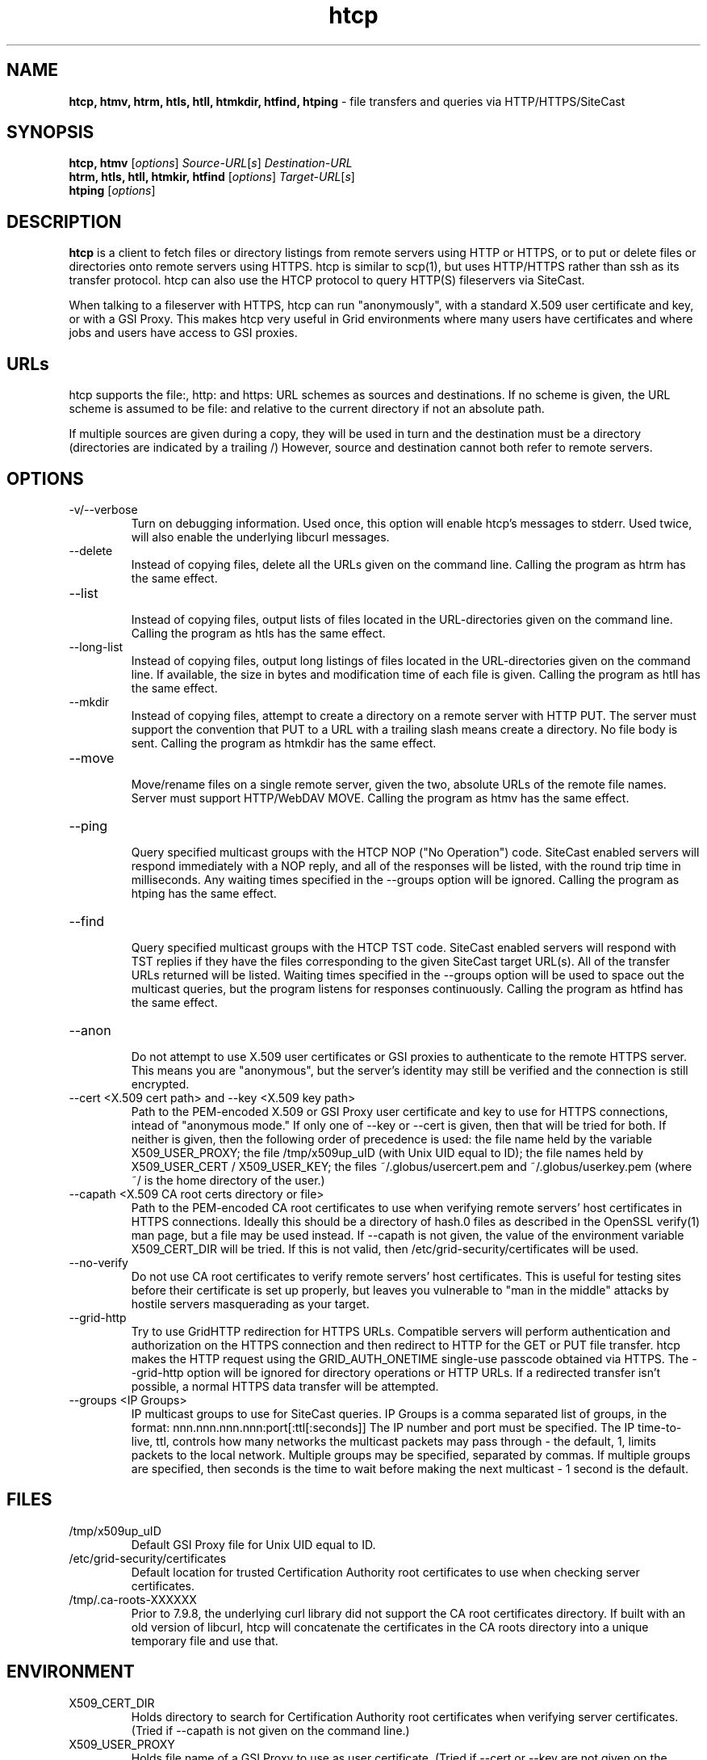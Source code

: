 .TH htcp 1 "September 2005" htcp "HTCP Manual"
.SH NAME
.B htcp, htmv, htrm, htls, htll, htmkdir, htfind, htping
\- file transfers and queries via HTTP/HTTPS/SiteCast
.SH SYNOPSIS
.B htcp, htmv
[\fIoptions\fR] \fISource-URL\fR[\fIs\fR] \fIDestination-URL\fR
.br
.B htrm, htls, htll, htmkir, htfind
[\fIoptions\fR] \fITarget-URL\fR[\fIs\fR]
.br
.B htping
[\fIoptions\fR]
.SH DESCRIPTION
.B htcp
is a client to fetch files or directory listings from remote servers using
HTTP or HTTPS, or to put or delete files or directories onto remote servers
using HTTPS. htcp is similar to scp(1), but uses HTTP/HTTPS rather than ssh
as its transfer protocol. htcp can also use the HTCP protocol to query
HTTP(S) fileservers via SiteCast. 

When talking to a fileserver with HTTPS, htcp can run "anonymously", with a
standard X.509 user certificate and key, or with a GSI Proxy. This makes
htcp very useful in Grid environments where many users have certificates
and where jobs and users have access to GSI proxies.

.SH URLs
htcp supports the file:, http: and https: URL schemes as sources and
destinations. If no scheme is given, the URL scheme is assumed to be file:
and relative to the current directory if not an absolute path.

If multiple sources are given during a copy, they will be used in turn and
the destination must be a directory (directories are indicated by a trailing
/) However, source and destination cannot both refer to remote servers.

.SH OPTIONS
.IP "-v/--verbose"
Turn on debugging information. Used once, this option will enable htcp's
messages to stderr. Used twice, will also enable the underlying libcurl
messages.

.IP "--delete"
Instead of copying files, delete all the URLs given on the command line.
Calling the program as htrm has the same effect.

.IP "--list"
.br
Instead of copying files, output lists of files located in the URL-directories
given on the command line. Calling the program as htls has the same effect.

.IP "--long-list"
.br
Instead of copying files, output long listings of files located in the
URL-directories given on the command line. If available, the size in bytes
and modification time of each file is given. Calling the program as 
htll has the same effect.

.IP "--mkdir"
.br
Instead of copying files, attempt to create a directory on a remote server
with HTTP PUT. The server must support the convention that PUT to a URL with
a trailing slash means create a directory. No file body is sent. Calling the
program as htmkdir has the same effect.

.IP "--move"
.br
Move/rename files on a single remote server, given the two, absolute URLs
of the remote file names. Server must support HTTP/WebDAV MOVE. Calling the
program as htmv has the same effect.

.IP "--ping"
.br
Query specified multicast groups with the HTCP NOP ("No Operation") code.
SiteCast enabled servers will respond immediately with a NOP reply, and all
of the responses will be listed, with the round trip time in milliseconds. 
Any waiting times specified in the --groups option will be ignored. Calling
the program as htping has the same effect.

.IP "--find"
.br
Query specified multicast groups with the HTCP TST code. SiteCast enabled
servers will respond with TST replies if they have the files corresponding
to the given SiteCast target URL(s). All of the transfer URLs returned
will be listed. Waiting times specified in the --groups option will be used
to space out the multicast queries, but the program listens for responses
continuously. Calling the program as htfind has the same effect.

.IP "--anon"
.br
Do not attempt to use X.509 user certificates or GSI proxies to authenticate
to the remote HTTPS server. This means you are "anonymous", but the server's
identity may still be verified and the connection is still encrypted.

.IP "--cert <X.509 cert path>  and  --key <X.509 key path>"
Path to the PEM-encoded
X.509 or GSI Proxy user certificate and key to use for HTTPS
connections, intead of "anonymous mode." If only one of --key or --cert
is given, then that will be tried for both. If neither is given, then the
following order of precedence is used: 
the file name held by the variable X509_USER_PROXY; the file
/tmp/x509up_uID (with Unix UID equal to ID); the file names held by
X509_USER_CERT / X509_USER_KEY; the files ~/.globus/usercert.pem and
~/.globus/userkey.pem (where ~/ is the home directory of the user.)

.IP "--capath <X.509 CA root certs directory or file>"
Path to the PEM-encoded CA root certificates to use when
verifying remote servers' host certificates in HTTPS connections. Ideally
this should be a directory of hash.0 files as described in the OpenSSL
verify(1) man page, but a file may be used instead. If --capath is not
given, the value of the environment variable X509_CERT_DIR will be tried.
If this is not valid, then /etc/grid-security/certificates will be used.

.IP "--no-verify"
Do not use CA root certificates to verify remote servers' host certificates.
This is useful for testing sites before their certificate is set up properly,
but leaves you vulnerable to "man in the middle" attacks by hostile servers
masquerading as your target.

.IP "--grid-http"
Try to use GridHTTP redirection for HTTPS URLs. Compatible servers will perform
authentication and authorization on the HTTPS connection and then redirect
to HTTP for the GET or PUT file transfer. htcp makes the HTTP request using
the GRID_AUTH_ONETIME single-use passcode obtained via HTTPS. The --grid-http
option will be ignored for directory operations or HTTP URLs. If a redirected
transfer isn't possible, a normal HTTPS data transfer will be attempted.

.IP "--groups <IP Groups>"
IP multicast groups to use for SiteCast queries. IP Groups is a comma
separated list of groups, in the format: nnn.nnn.nnn.nnn:port[:ttl[:seconds]]
The IP number and port must be specified. The IP time-to-live, ttl, controls 
how many networks the multicast packets may pass through - the default, 1, 
limits packets to the local network. Multiple groups may be specified, 
separated by commas. If multiple groups are specified, then seconds is the 
time to wait before making the next multicast - 1 second is the default.

.SH FILES
.IP /tmp/x509up_uID
Default GSI Proxy file for Unix UID equal to ID.

.IP /etc/grid-security/certificates
Default location for trusted Certification Authority root certificates to use
when checking server certificates.

.IP /tmp/.ca-roots-XXXXXX
Prior to 7.9.8, the underlying curl library did not support the CA root
certificates directory.
If built with an old version of libcurl, htcp will concatenate the
certificates in the CA roots directory into a unique temporary file and use
that.

.SH ENVIRONMENT

.IP X509_CERT_DIR
Holds directory to search for Certification Authority root certificates when
verifying server certificates. (Tried if --capath is not given on the
command line.)

.IP X509_USER_PROXY
Holds file name of a GSI Proxy to use as user certificate. (Tried if --cert or
--key are not given on the command line.)

.IP "X509_USER_CERT and X509_USER_KEY"
Holds file name of X.509 user certificate and key. (Tried if X509_USER_PROXY
is not valid.)

.SH EXIT CODES
0 is returned on complete success. Curl error codes are returned when 
reported by the underlying curl library, and CURLE_HTTP_RETURNED_ERROR (22) 
is returned when the HTTP(S) server returns a code outside the range 200-299.
The manpage libcurl-errors(3) lists all the curl error codes.

.SH TO DO
Recursive copying. Server-side wildcards. Parallel streams. Better error
recovery.

.SH AUTHOR
Andrew McNab <Andrew.McNab@manchester.ac.uk>

htcp is part of GridSite: http://www.gridsite.org/
.SH "SEE ALSO"
.BR scp(1),
.BR curl(1),
.BR wget(1),
.BR verify(1),
.BR libcurl-errors(3)
